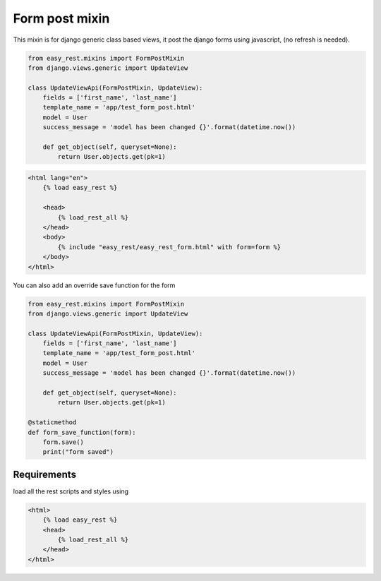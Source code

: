 Form post mixin
===============

This mixin is for django generic class based views, it post the django forms using javascript, (no refresh is needed).

.. code-block:: python

    from easy_rest.mixins import FormPostMixin
    from django.views.generic import UpdateView

    class UpdateViewApi(FormPostMixin, UpdateView):
        fields = ['first_name', 'last_name']
        template_name = 'app/test_form_post.html'
        model = User
        success_message = 'model has been changed {}'.format(datetime.now())

        def get_object(self, queryset=None):
            return User.objects.get(pk=1)

.. code-block:: html

    <html lang="en">
        {% load easy_rest %}

        <head>
            {% load_rest_all %}
        </head>
        <body>
            {% include "easy_rest/easy_rest_form.html" with form=form %}
        </body>
    </html>

You can also add an override save function for the form

.. code-block:: python

    from easy_rest.mixins import FormPostMixin
    from django.views.generic import UpdateView

    class UpdateViewApi(FormPostMixin, UpdateView):
        fields = ['first_name', 'last_name']
        template_name = 'app/test_form_post.html'
        model = User
        success_message = 'model has been changed {}'.format(datetime.now())

        def get_object(self, queryset=None):
            return User.objects.get(pk=1)

    @staticmethod
    def form_save_function(form):
        form.save()
        print("form saved")

Requirements
^^^^^^^^^^^^

load all the rest scripts and styles using

.. code-block:: html

    <html>
        {% load easy_rest %}
        <head>
            {% load_rest_all %}
        </head>
    </html>
